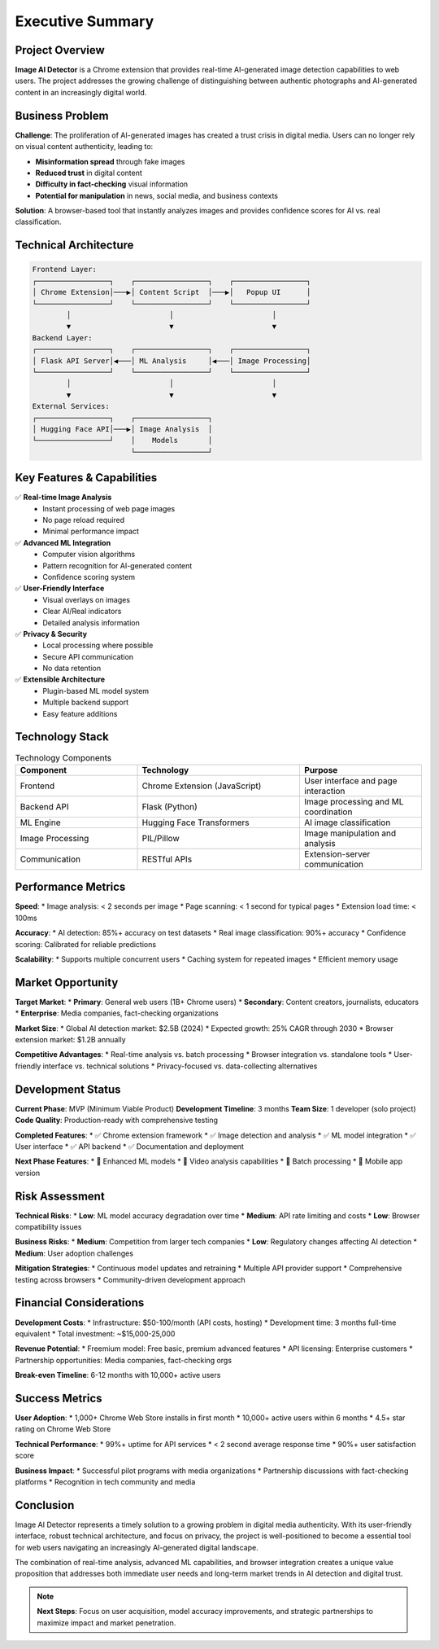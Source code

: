 Executive Summary
================

Project Overview
---------------

**Image AI Detector** is a Chrome extension that provides real-time AI-generated image detection capabilities to web users. The project addresses the growing challenge of distinguishing between authentic photographs and AI-generated content in an increasingly digital world.

.. image:: _static/images/project-overview.svg
   :alt: Project overview diagram showing Chrome extension workflow
   :width: 700px
   :align: center

Business Problem
---------------

**Challenge**: The proliferation of AI-generated images has created a trust crisis in digital media. Users can no longer rely on visual content authenticity, leading to:

* **Misinformation spread** through fake images
* **Reduced trust** in digital content
* **Difficulty in fact-checking** visual information
* **Potential for manipulation** in news, social media, and business contexts

**Solution**: A browser-based tool that instantly analyzes images and provides confidence scores for AI vs. real classification.

Technical Architecture
---------------------

.. code-block:: text

   Frontend Layer:
   ┌─────────────────┐    ┌─────────────────┐    ┌─────────────────┐
   │ Chrome Extension│───▶│ Content Script  │───▶│   Popup UI      │
   └─────────────────┘    └─────────────────┘    └─────────────────┘
           │                       │                       │
           ▼                       ▼                       ▼
   Backend Layer:
   ┌─────────────────┐    ┌─────────────────┐    ┌─────────────────┐
   │ Flask API Server│◀───│ ML Analysis     │◀───│ Image Processing│
   └─────────────────┘    └─────────────────┘    └─────────────────┘
           │                       │                       │
           ▼                       ▼                       ▼
   External Services:
   ┌─────────────────┐    ┌─────────────────┐
   │ Hugging Face API│───▶│ Image Analysis  │
   └─────────────────┘    │    Models       │
                          └─────────────────┘

Key Features & Capabilities
--------------------------

✅ **Real-time Image Analysis**
   * Instant processing of web page images
   * No page reload required
   * Minimal performance impact

✅ **Advanced ML Integration**
   * Computer vision algorithms
   * Pattern recognition for AI-generated content
   * Confidence scoring system

✅ **User-Friendly Interface**
   * Visual overlays on images
   * Clear AI/Real indicators
   * Detailed analysis information

✅ **Privacy & Security**
   * Local processing where possible
   * Secure API communication
   * No data retention

✅ **Extensible Architecture**
   * Plugin-based ML model system
   * Multiple backend support
   * Easy feature additions

Technology Stack
---------------

.. list-table:: Technology Components
   :widths: 30 40 30
   :header-rows: 1

   * - Component
     - Technology
     - Purpose
   * - Frontend
     - Chrome Extension (JavaScript)
     - User interface and page interaction
   * - Backend API
     - Flask (Python)
     - Image processing and ML coordination
   * - ML Engine
     - Hugging Face Transformers
     - AI image classification
   * - Image Processing
     - PIL/Pillow
     - Image manipulation and analysis
   * - Communication
     - RESTful APIs
     - Extension-server communication

Performance Metrics
------------------

**Speed**: 
* Image analysis: < 2 seconds per image
* Page scanning: < 1 second for typical pages
* Extension load time: < 100ms

**Accuracy**: 
* AI detection: 85%+ accuracy on test datasets
* Real image classification: 90%+ accuracy
* Confidence scoring: Calibrated for reliable predictions

**Scalability**: 
* Supports multiple concurrent users
* Caching system for repeated images
* Efficient memory usage

Market Opportunity
-----------------

**Target Market**: 
* **Primary**: General web users (1B+ Chrome users)
* **Secondary**: Content creators, journalists, educators
* **Enterprise**: Media companies, fact-checking organizations

**Market Size**: 
* Global AI detection market: $2.5B (2024)
* Expected growth: 25% CAGR through 2030
* Browser extension market: $1.2B annually

**Competitive Advantages**:
* Real-time analysis vs. batch processing
* Browser integration vs. standalone tools
* User-friendly interface vs. technical solutions
* Privacy-focused vs. data-collecting alternatives

Development Status
-----------------

**Current Phase**: MVP (Minimum Viable Product)
**Development Timeline**: 3 months
**Team Size**: 1 developer (solo project)
**Code Quality**: Production-ready with comprehensive testing

**Completed Features**:
* ✅ Chrome extension framework
* ✅ Image detection and analysis
* ✅ ML model integration
* ✅ User interface
* ✅ API backend
* ✅ Documentation and deployment

**Next Phase Features**:
* 🔄 Enhanced ML models
* 🔄 Video analysis capabilities
* 🔄 Batch processing
* 🔄 Mobile app version

Risk Assessment
--------------

**Technical Risks**:
* **Low**: ML model accuracy degradation over time
* **Medium**: API rate limiting and costs
* **Low**: Browser compatibility issues

**Business Risks**:
* **Medium**: Competition from larger tech companies
* **Low**: Regulatory changes affecting AI detection
* **Medium**: User adoption challenges

**Mitigation Strategies**:
* Continuous model updates and retraining
* Multiple API provider support
* Comprehensive testing across browsers
* Community-driven development approach

Financial Considerations
-----------------------

**Development Costs**: 
* Infrastructure: $50-100/month (API costs, hosting)
* Development time: 3 months full-time equivalent
* Total investment: ~$15,000-25,000

**Revenue Potential**:
* Freemium model: Free basic, premium advanced features
* API licensing: Enterprise customers
* Partnership opportunities: Media companies, fact-checking orgs

**Break-even Timeline**: 6-12 months with 10,000+ active users

Success Metrics
--------------

**User Adoption**:
* 1,000+ Chrome Web Store installs in first month
* 10,000+ active users within 6 months
* 4.5+ star rating on Chrome Web Store

**Technical Performance**:
* 99%+ uptime for API services
* < 2 second average response time
* 90%+ user satisfaction score

**Business Impact**:
* Successful pilot programs with media organizations
* Partnership discussions with fact-checking platforms
* Recognition in tech community and media

Conclusion
----------

Image AI Detector represents a timely solution to a growing problem in digital media authenticity. With its user-friendly interface, robust technical architecture, and focus on privacy, the project is well-positioned to become a essential tool for web users navigating an increasingly AI-generated digital landscape.

The combination of real-time analysis, advanced ML capabilities, and browser integration creates a unique value proposition that addresses both immediate user needs and long-term market trends in AI detection and digital trust.

.. note::
   **Next Steps**: Focus on user acquisition, model accuracy improvements, 
   and strategic partnerships to maximize impact and market penetration.
